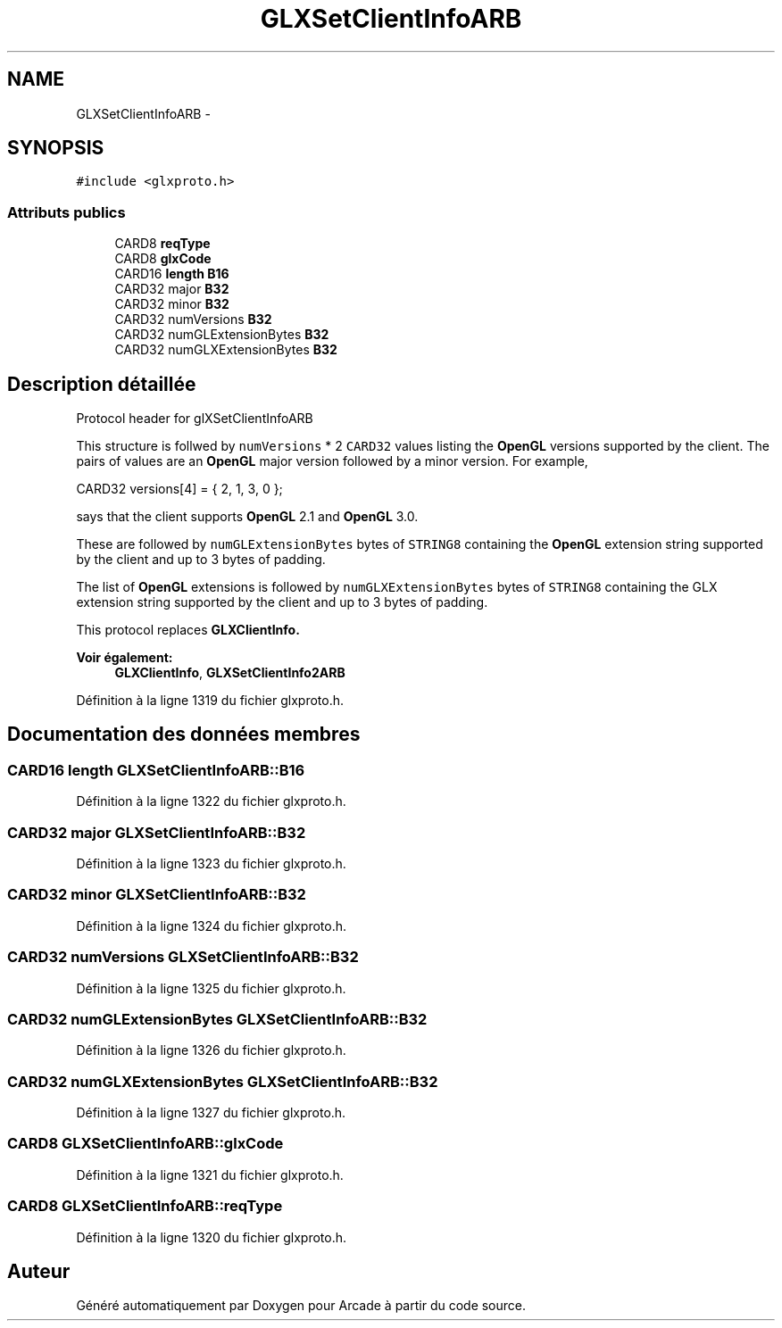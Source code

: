 .TH "GLXSetClientInfoARB" 3 "Mercredi 30 Mars 2016" "Version 1" "Arcade" \" -*- nroff -*-
.ad l
.nh
.SH NAME
GLXSetClientInfoARB \- 
.SH SYNOPSIS
.br
.PP
.PP
\fC#include <glxproto\&.h>\fP
.SS "Attributs publics"

.in +1c
.ti -1c
.RI "CARD8 \fBreqType\fP"
.br
.ti -1c
.RI "CARD8 \fBglxCode\fP"
.br
.ti -1c
.RI "CARD16 \fBlength\fP \fBB16\fP"
.br
.ti -1c
.RI "CARD32 major \fBB32\fP"
.br
.ti -1c
.RI "CARD32 minor \fBB32\fP"
.br
.ti -1c
.RI "CARD32 numVersions \fBB32\fP"
.br
.ti -1c
.RI "CARD32 numGLExtensionBytes \fBB32\fP"
.br
.ti -1c
.RI "CARD32 numGLXExtensionBytes \fBB32\fP"
.br
.in -1c
.SH "Description détaillée"
.PP 
Protocol header for glXSetClientInfoARB
.PP
This structure is follwed by \fCnumVersions\fP * 2 \fCCARD32\fP values listing the \fBOpenGL\fP versions supported by the client\&. The pairs of values are an \fBOpenGL\fP major version followed by a minor version\&. For example, 
.PP
.nf
 CARD32 versions[4] = { 2, 1, 3, 0 };

.fi
.PP
.PP
says that the client supports \fBOpenGL\fP 2\&.1 and \fBOpenGL\fP 3\&.0\&.
.PP
These are followed by \fCnumGLExtensionBytes\fP bytes of \fCSTRING8\fP containing the \fBOpenGL\fP extension string supported by the client and up to 3 bytes of padding\&.
.PP
The list of \fBOpenGL\fP extensions is followed by \fCnumGLXExtensionBytes\fP bytes of \fCSTRING8\fP containing the GLX extension string supported by the client and up to 3 bytes of padding\&.
.PP
This protocol replaces \fC\fBGLXClientInfo\fP\fP\&.
.PP
\fBVoir également:\fP
.RS 4
\fBGLXClientInfo\fP, \fBGLXSetClientInfo2ARB\fP 
.RE
.PP

.PP
Définition à la ligne 1319 du fichier glxproto\&.h\&.
.SH "Documentation des données membres"
.PP 
.SS "CARD16 \fBlength\fP GLXSetClientInfoARB::B16"

.PP
Définition à la ligne 1322 du fichier glxproto\&.h\&.
.SS "CARD32 major GLXSetClientInfoARB::B32"

.PP
Définition à la ligne 1323 du fichier glxproto\&.h\&.
.SS "CARD32 minor GLXSetClientInfoARB::B32"

.PP
Définition à la ligne 1324 du fichier glxproto\&.h\&.
.SS "CARD32 numVersions GLXSetClientInfoARB::B32"

.PP
Définition à la ligne 1325 du fichier glxproto\&.h\&.
.SS "CARD32 numGLExtensionBytes GLXSetClientInfoARB::B32"

.PP
Définition à la ligne 1326 du fichier glxproto\&.h\&.
.SS "CARD32 numGLXExtensionBytes GLXSetClientInfoARB::B32"

.PP
Définition à la ligne 1327 du fichier glxproto\&.h\&.
.SS "CARD8 GLXSetClientInfoARB::glxCode"

.PP
Définition à la ligne 1321 du fichier glxproto\&.h\&.
.SS "CARD8 GLXSetClientInfoARB::reqType"

.PP
Définition à la ligne 1320 du fichier glxproto\&.h\&.

.SH "Auteur"
.PP 
Généré automatiquement par Doxygen pour Arcade à partir du code source\&.
